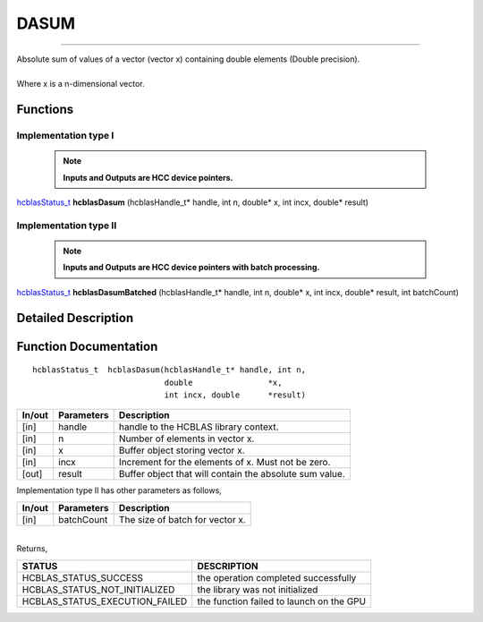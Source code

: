 #####
DASUM
#####
--------------------------------------------------------------------------------------------------------------------------------------------

| Absolute sum of values of a vector (vector x) containing double elements (Double precision).
|
| Where x is a n-dimensional vector.

Functions
^^^^^^^^^

Implementation type I
---------------------

 .. note:: **Inputs and Outputs are HCC device pointers.**

`hcblasStatus_t <HCBLAS_TYPES.html>`_ **hcblasDasum** (hcblasHandle_t* handle, int n, double* x, int incx, double* result)

Implementation type II
-----------------------

 .. note:: **Inputs and Outputs are HCC device pointers with batch processing.**

`hcblasStatus_t <HCBLAS_TYPES.html>`_ **hcblasDasumBatched** (hcblasHandle_t* handle, int n, double* x, int incx, double* result, int batchCount)

Detailed Description
^^^^^^^^^^^^^^^^^^^^

Function Documentation
^^^^^^^^^^^^^^^^^^^^^^

::

             hcblasStatus_t  hcblasDasum(hcblasHandle_t* handle, int n,
                                         double                *x, 
                                         int incx, double      *result)

+------------+-----------------+--------------------------------------------------------------+
|  In/out    |  Parameters     | Description                                                  |
+============+=================+==============================================================+
|    [in]    |  handle         | handle to the HCBLAS library context.                        |
+------------+-----------------+--------------------------------------------------------------+
|    [in]    |  n              | Number of elements in vector x.                              |
+------------+-----------------+--------------------------------------------------------------+
|    [in]    |  x              | Buffer object storing vector x.                              |
+------------+-----------------+--------------------------------------------------------------+
|    [in]    |  incx           | Increment for the elements of x. Must not be zero.           |
+------------+-----------------+--------------------------------------------------------------+
|    [out]   |  result         | Buffer object that will contain the absolute sum value.      |
+------------+-----------------+--------------------------------------------------------------+

| Implementation type II has other parameters as follows,
+------------+-----------------+--------------------------------------------------------------+
|  In/out    |  Parameters     | Description                                                  |
+============+=================+==============================================================+
|    [in]    |  batchCount     | The size of batch for vector x.                              |
+------------+-----------------+--------------------------------------------------------------+

|
| Returns,

==============================    =============================================
STATUS                            DESCRIPTION
==============================    =============================================
HCBLAS_STATUS_SUCCESS             the operation completed successfully
HCBLAS_STATUS_NOT_INITIALIZED     the library was not initialized
HCBLAS_STATUS_EXECUTION_FAILED    the function failed to launch on the GPU
==============================    ============================================= 
